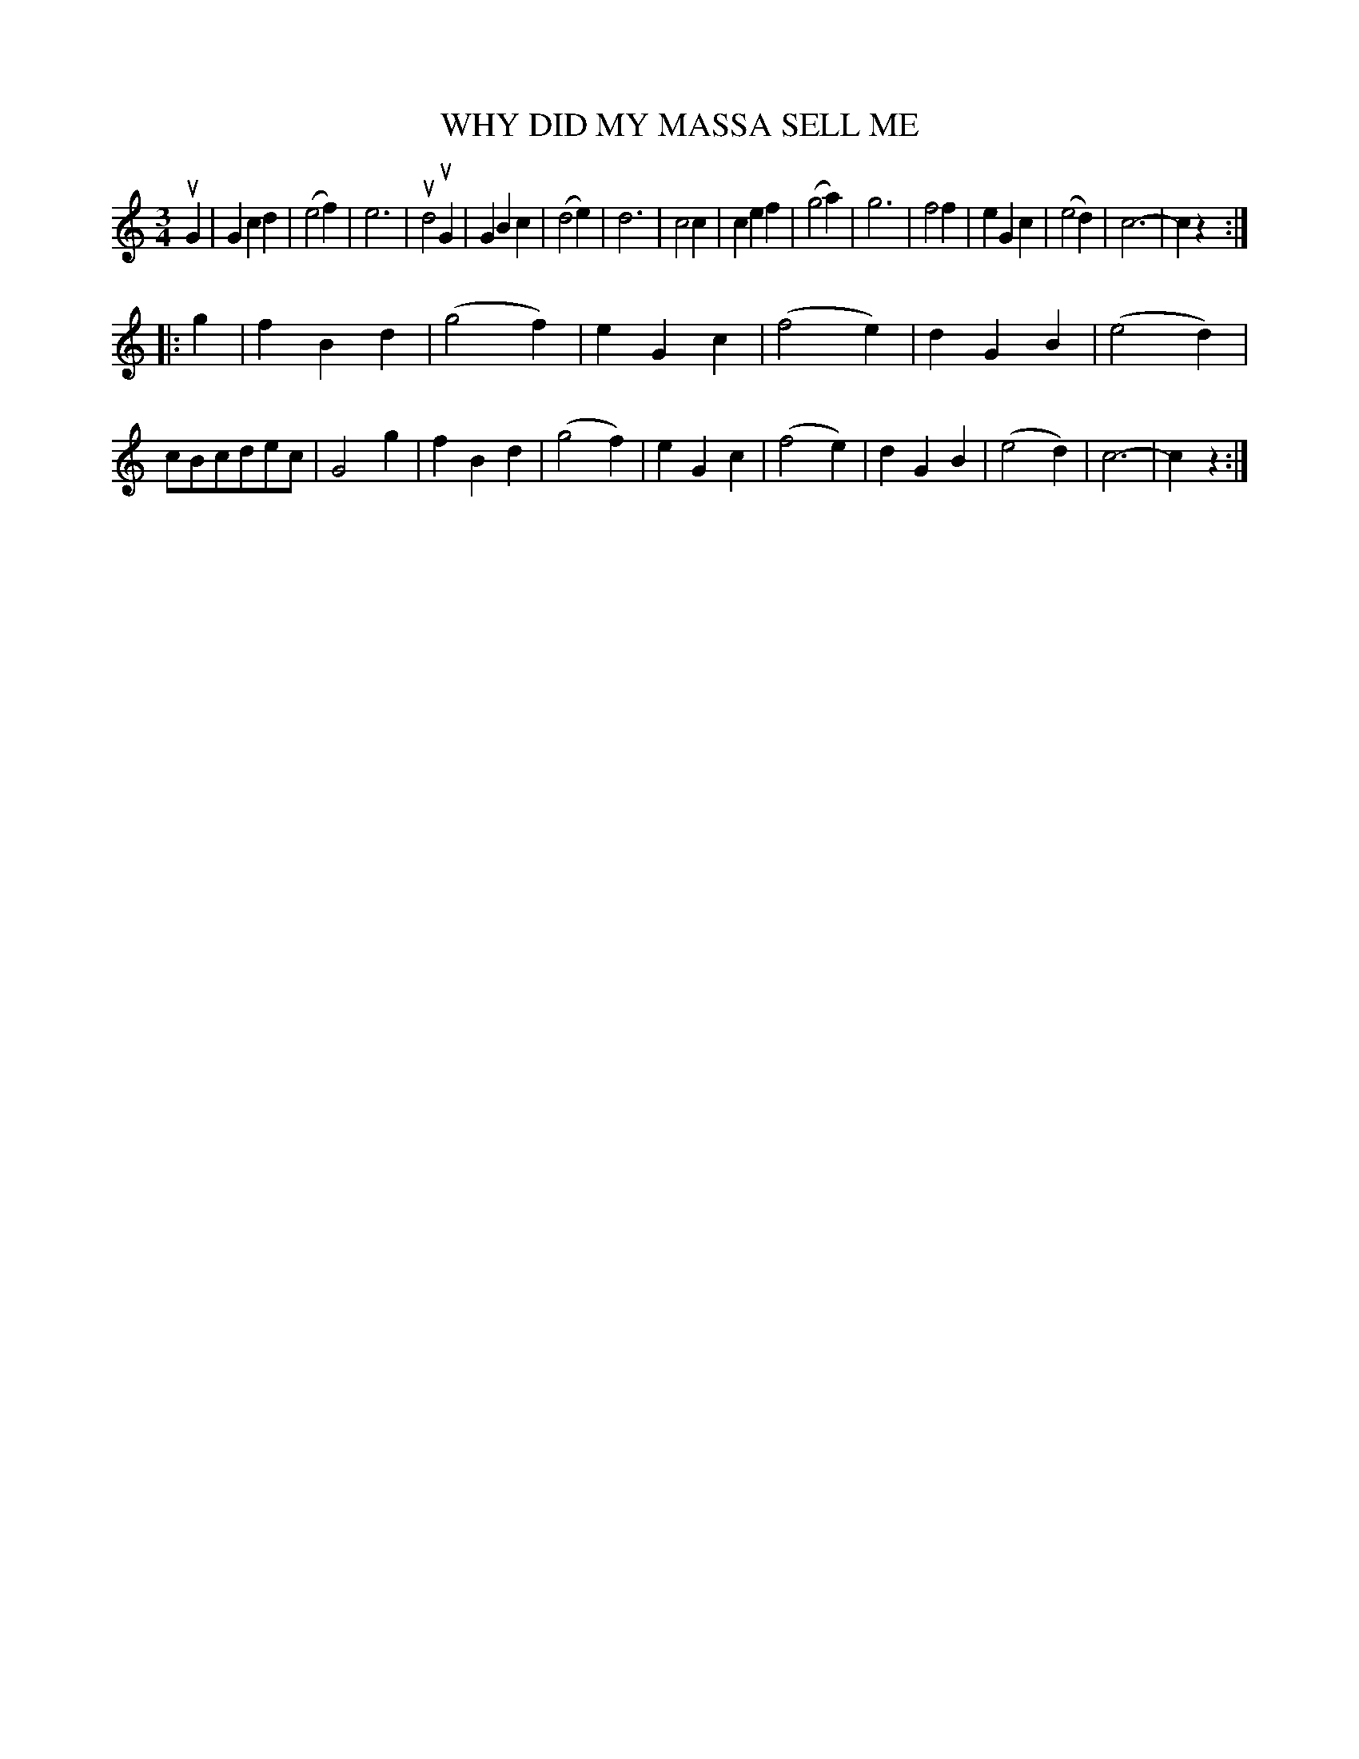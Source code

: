 X: 3427
T: WHY DID MY MASSA SELL ME
%R: waltz
B: James Kerr "Merry Melodies" v.3 p.48 #427
Z: 2016 John Chambers <jc:trillian.mit.edu>
M: 3/4
L: 1/4
K: C
uG |\
Gcd | (e2f) | e3 | ud2uG |\
GBc | (d2e) | d3 | c2c |\
cef | (g2a) | g3 | f2f |\
eGc | (e2d) | c3- | cz :|
|: g |\
fBd | (g2f) | eGc | (f2e) |\
dGB | (e2d) | c/B/c/d/e/c/ | G2g |\
fBd | (g2f) | eGc | (f2e) |\
dGB | (e2d) | c3- | cz :|
